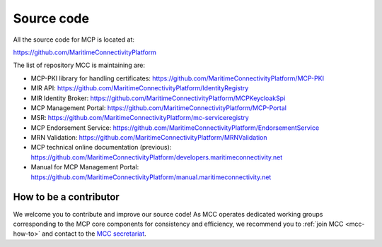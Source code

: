 Source code
===============

All the source code for MCP is located at:

https://github.com/MaritimeConnectivityPlatform

The list of repository MCC is maintaining are:

- MCP-PKI library for handling certificates: https://github.com/MaritimeConnectivityPlatform/MCP-PKI
- MIR API: https://github.com/MaritimeConnectivityPlatform/IdentityRegistry
- MIR Identity Broker: https://github.com/MaritimeConnectivityPlatform/MCPKeycloakSpi
- MCP Management Portal: https://github.com/MaritimeConnectivityPlatform/MCP-Portal
- MSR: https://github.com/MaritimeConnectivityPlatform/mc-serviceregistry
- MCP Endorsement Service: https://github.com/MaritimeConnectivityPlatform/EndorsementService
- MRN Validation: https://github.com/MaritimeConnectivityPlatform/MRNValidation
- MCP technical online documentation (previous): https://github.com/MaritimeConnectivityPlatform/developers.maritimeconnectivity.net
- Manual for MCP Management Portal: https://github.com/MaritimeConnectivityPlatform/manual.maritimeconnectivity.net

.. _contributor-how-to:

How to be a contributor
^^^^^^^^^^^^^^^^^^^^^^^^^^^^^^^^^^
We welcome you to contribute and improve our source code!
As MCC operates dedicated working groups corresponding to the MCP core components for consistency and efficiency, we recommend you to :ref:`join MCC <mcc-how-to>` and contact to the `MCC secretariat <mailto:mcc@dmc.international>`_.
